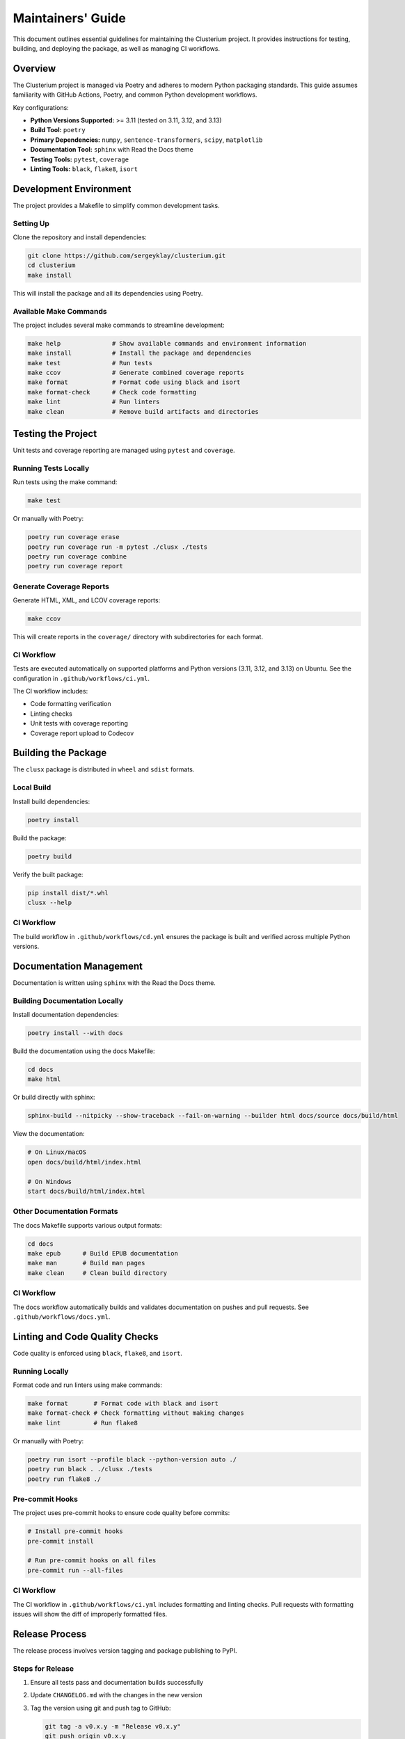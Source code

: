 ==================
Maintainers' Guide
==================

This document outlines essential guidelines for maintaining the Clusterium project. It provides instructions for testing, building, and deploying the package, as well as managing CI workflows.

Overview
========

The Clusterium project is managed via Poetry and adheres to modern Python packaging standards. This guide assumes familiarity with GitHub Actions, Poetry, and common Python development workflows.

Key configurations:

* **Python Versions Supported:** >= 3.11 (tested on 3.11, 3.12, and 3.13)
* **Build Tool:** ``poetry``
* **Primary Dependencies:** ``numpy``, ``sentence-transformers``, ``scipy``, ``matplotlib``
* **Documentation Tool:** ``sphinx`` with Read the Docs theme
* **Testing Tools:** ``pytest``, ``coverage``
* **Linting Tools:** ``black``, ``flake8``, ``isort``

Development Environment
=======================

The project provides a Makefile to simplify common development tasks.

Setting Up
----------

Clone the repository and install dependencies:

.. code-block:: bash

   git clone https://github.com/sergeyklay/clusterium.git
   cd clusterium
   make install

This will install the package and all its dependencies using Poetry.

Available Make Commands
-----------------------

The project includes several make commands to streamline development:

.. code-block:: bash

   make help              # Show available commands and environment information
   make install           # Install the package and dependencies
   make test              # Run tests
   make ccov              # Generate combined coverage reports
   make format            # Format code using black and isort
   make format-check      # Check code formatting
   make lint              # Run linters
   make clean             # Remove build artifacts and directories

Testing the Project
===================

Unit tests and coverage reporting are managed using ``pytest`` and ``coverage``.

Running Tests Locally
---------------------

Run tests using the make command:

.. code-block:: bash

   make test

Or manually with Poetry:

.. code-block:: bash

   poetry run coverage erase
   poetry run coverage run -m pytest ./clusx ./tests
   poetry run coverage combine
   poetry run coverage report

Generate Coverage Reports
-------------------------

Generate HTML, XML, and LCOV coverage reports:

.. code-block:: bash

   make ccov

This will create reports in the ``coverage/`` directory with subdirectories for each format.

CI Workflow
-----------

Tests are executed automatically on supported platforms and Python versions (3.11, 3.12, and 3.13) on Ubuntu. See the configuration in ``.github/workflows/ci.yml``.

The CI workflow includes:

* Code formatting verification
* Linting checks
* Unit tests with coverage reporting
* Coverage report upload to Codecov

Building the Package
====================

The ``clusx`` package is distributed in ``wheel`` and ``sdist`` formats.

Local Build
-----------

Install build dependencies:

.. code-block:: bash

   poetry install

Build the package:

.. code-block:: bash

   poetry build

Verify the built package:

.. code-block:: bash

   pip install dist/*.whl
   clusx --help

CI Workflow
-----------

The build workflow in ``.github/workflows/cd.yml`` ensures the package is built and verified across multiple Python versions.

Documentation Management
========================

Documentation is written using ``sphinx`` with the Read the Docs theme.

Building Documentation Locally
------------------------------

Install documentation dependencies:

.. code-block:: bash

   poetry install --with docs

Build the documentation using the docs Makefile:

.. code-block:: bash

   cd docs
   make html

Or build directly with sphinx:

.. code-block:: bash

   sphinx-build --nitpicky --show-traceback --fail-on-warning --builder html docs/source docs/build/html

View the documentation:

.. code-block:: bash

   # On Linux/macOS
   open docs/build/html/index.html

   # On Windows
   start docs/build/html/index.html

Other Documentation Formats
---------------------------

The docs Makefile supports various output formats:

.. code-block:: bash

   cd docs
   make epub      # Build EPUB documentation
   make man       # Build man pages
   make clean     # Clean build directory

CI Workflow
-----------

The docs workflow automatically builds and validates documentation on pushes and pull requests. See ``.github/workflows/docs.yml``.

Linting and Code Quality Checks
===============================

Code quality is enforced using ``black``, ``flake8``, and ``isort``.

Running Locally
---------------

Format code and run linters using make commands:

.. code-block:: bash

   make format       # Format code with black and isort
   make format-check # Check formatting without making changes
   make lint         # Run flake8

Or manually with Poetry:

.. code-block:: bash

   poetry run isort --profile black --python-version auto ./
   poetry run black . ./clusx ./tests
   poetry run flake8 ./

Pre-commit Hooks
----------------

The project uses pre-commit hooks to ensure code quality before commits:

.. code-block:: bash

   # Install pre-commit hooks
   pre-commit install

   # Run pre-commit hooks on all files
   pre-commit run --all-files

CI Workflow
-----------

The CI workflow in ``.github/workflows/ci.yml`` includes formatting and linting checks. Pull requests with formatting issues will show the diff of improperly formatted files.

Release Process
===============

The release process involves version tagging and package publishing to PyPI.

Steps for Release
-----------------

1. Ensure all tests pass and documentation builds successfully
2. Update ``CHANGELOG.md`` with the changes in the new version
3. Tag the version using git and push tag to GitHub:

   .. code-block:: bash

      git tag -a v0.x.y -m "Release v0.x.y"
      git push origin v0.x.y

4. Build and publish the package:

   .. code-block:: bash

      poetry build
      poetry publish

CI Workflow
-----------

The release workflow is triggered when a new tag matching the pattern ``v*`` is pushed to GitHub. It builds the package and publishes it to PyPI.

Continuous Integration and Deployment
=====================================

CI/CD is managed via GitHub Actions, with workflows for:

* **Testing:** Ensures functionality and compatibility across Python 3.11, 3.12, and 3.13 on Ubuntu
* **Linting:** Maintains code quality with flake8, black, and isort
* **Documentation:** Validates and builds project documentation
* **Building:** Verifies the package's integrity
* **Release:** Publishes the package to PyPI

The CI workflow includes:

* Caching of dependencies to speed up builds
* Automatic code formatting verification
* Coverage reporting to Codecov
* JUnit XML test results

Development Guidelines
======================

Code Style
----------

The project follows the Black code style. Configuration is in ``pyproject.toml``:

.. code-block:: toml

   [tool.black]
   line-length = 88
   target-version = ["py312"]

Import Sorting
--------------

Imports should be sorted using isort with the Black profile:

.. code-block:: toml

   [tool.isort]
   profile = "black"
   py_version = 312

Type Annotations
----------------

Use type annotations for all function parameters and return values:

.. code-block:: python

   def process_text(text: str, threshold: float = 0.5) -> list[str]:
       """Process the input text and return a list of tokens."""
       # Implementation

Documentation Standards
-----------------------

* Use Google-style docstrings for all public functions, classes, and methods
* Include examples in docstrings where appropriate
* Keep the documentation up-to-date with code changes

Example docstring:

.. code-block:: python

   def calculate_similarity(text1: str, text2: str) -> float:
       """Calculate the semantic similarity between two texts.

       Args:
           text1: The first text string
           text2: The second text string

       Returns:
           A float between 0 and 1 representing similarity

       Example:
           >>> calculate_similarity("Hello world", "Hi world")
           0.85
       """
       # Implementation

Troubleshooting
===============

Common Development Issues
-------------------------

1. **Poetry environment issues:**

   .. code-block:: bash

      # Recreate the virtual environment
      rm -rf .venv
      poetry env remove --all
      poetry install

2. **Pre-commit hook failures:**

   .. code-block:: bash

      # Update pre-commit hooks
      pre-commit autoupdate

      # Run hooks manually
      pre-commit run --all-files

3. **Documentation build errors:**

   .. code-block:: bash

      # Clean build directory
      cd docs
      make clean

      # Rebuild with verbose output
      sphinx-build -v --nitpicky --show-traceback --fail-on-warning --builder html docs/source docs/build/html

4. **Test failures:**

   .. code-block:: bash

      # Run tests with verbose output
      poetry run pytest -v ./clusx ./tests

      # Run a specific test
      poetry run pytest -v ./tests/test_specific_file.py::test_specific_function

For more detailed help, please open an issue on the `GitHub repository <https://github.com/sergeyklay/clusterium/issues>`_.

